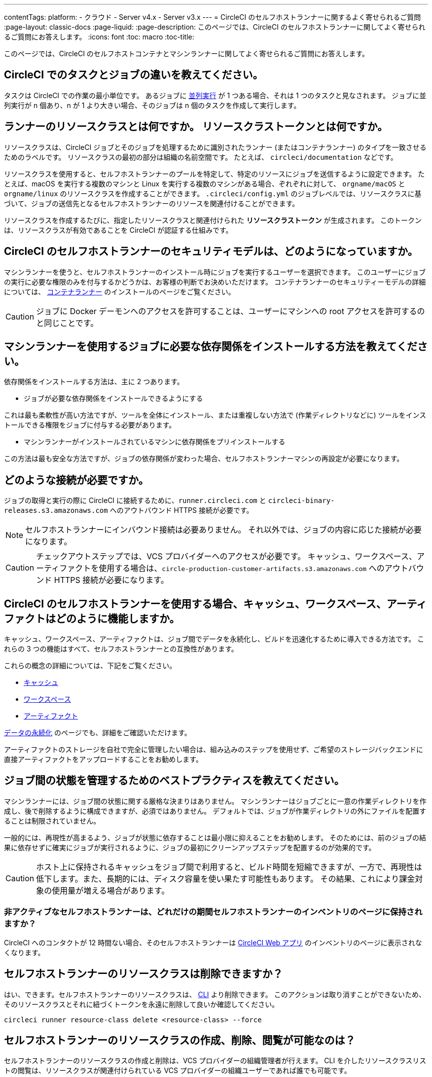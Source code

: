 ---

contentTags:
  platform:
  - クラウド
  - Server v4.x
  - Server v3.x
---
= CircleCI のセルフホストランナーに関するよく寄せられるご質問
:page-layout: classic-docs
:page-liquid:
:page-description: このページでは、CircleCI のセルフホストランナーに関してよく寄せられるご質問にお答えします。
:icons: font
:toc: macro
:toc-title:

このページでは、CircleCI のセルフホストコンテナとマシンランナーに関してよく寄せられるご質問にお答えします。

[#what-is-a-CircleCI-task-vs-a-job]
== CircleCI でのタスクとジョブの違いを教えてください。

タスクは CircleCI での作業の最小単位です。 あるジョブに <<parallelism-faster-jobs#,並列実行>> が 1 つある場合、それは 1 つのタスクと見なされます。 ジョブに並列実行が n 個あり、n が 1 より大きい場合、そのジョブは n 個のタスクを作成して実行します。

[#what-is-a-runner-resource-class]
== ランナーのリソースクラスとは何ですか。 リソースクラストークンとは何ですか。

リソースクラスは、CircleCI ジョブとそのジョブを処理するために識別されたランナー (またはコンテナランナー) のタイプを一致させるためのラベルです。 リソースクラスの最初の部分は組織の名前空間です。 たとえば、 `circleci/documentation` などです。

リソースクラスを使用すると、セルフホストランナーのプールを特定して、特定のリソースにジョブを送信するように設定できます。 たとえば、macOS を実行する複数のマシンと Linux を実行する複数のマシンがある場合、ぞれぞれに対して、 `orgname/macOS` と `orgname/linux` のリソースクラスを作成することができます。 `.circleci/config.yml` のジョブレベルでは、リソースクラスに基づいて、ジョブの送信先となるセルフホストランナーのリソースを関連付けることができます。

リソースクラスを作成するたびに、指定したリソースクラスと関連付けられた *リソースクラストークン* が生成されます。 このトークンは、リソースクラスが有効であることを CircleCI が認証する仕組みです。

[#what-is-the-security-model-for-the-circleci-self-hosted-runner]
== CircleCI のセルフホストランナーのセキュリティモデルは、どのようになっていますか。

マシンランナーを使うと、セルフホストランナーのインストール時にジョブを実行するユーザーを選択できます。 このユーザーにジョブの実行に必要な権限のみを付与するかどうかは、お客様の判断でお決めいただけます。 コンテナランナーのセキュリティーモデルの詳細については、 <<container-runner#,コンテナランナー>> のインストールのページをご覧ください。

CAUTION: ジョブに Docker デーモンへのアクセスを許可することは、ユーザーにマシンへの root アクセスを許可するのと同じことです。

[#how-do-i-install-dependencies-needed-for-my-jobs]
== マシンランナーを使用するジョブに必要な依存関係をインストールする方法を教えてください。

依存関係をインストールする方法は、主に 2 つあります。

* ジョブが必要な依存関係をインストールできるようにする

これは最も柔軟性が高い方法ですが、ツールを全体にインストール、または重複しない方法で (作業ディレクトリなどに) ツールをインストールできる権限をジョブに付与する必要があります。

* マシンランナーがインストールされているマシンに依存関係をプリインストールする

この方法は最も安全な方法ですが、ジョブの依存関係が変わった場合、セルフホストランナーマシンの再設定が必要になります。

[#what-connectivity-is-required]
== どのような接続が必要ですか。

ジョブの取得と実行の際に CircleCI に接続するために、`runner.circleci.com` と `circleci-binary-releases.s3.amazonaws.com` へのアウトバウンド HTTPS 接続が必要です。

NOTE: セルフホストランナーにインバウンド接続は必要ありません。 それ以外では、ジョブの内容に応じた接続が必要になります。

CAUTION: チェックアウトステップでは、VCS プロバイダーへのアクセスが必要です。 キャッシュ、ワークスペース、アーティファクトを使用する場合は、`circle-production-customer-artifacts.s3.amazonaws.com` へのアウトバウンド HTTPS 接続が必要になります。

[#how-do-caching-workspaces-and-artifacts-work-with-circleci-self-hosted-runners]
== CircleCI のセルフホストランナーを使用する場合、キャッシュ、ワークスペース、アーティファクトはどのように機能しますか。

キャッシュ、ワークスペース、アーティファクトは、ジョブ間でデータを永続化し、ビルドを迅速化するために導入できる方法です。 これらの 3 つの機能はすべて、セルフホストランナーとの互換性があります。

これらの概念の詳細については、下記をご覧ください。

* <<caching#,キャッシュ>>
* <<workspaces#,ワークスペース>>
* <<artifacts#,アーティファクト>>

<<persist-data#,データの永続化>> のページでも、詳細をご確認いただけます。

アーティファクトのストレージを自社で完全に管理したい場合は、組み込みのステップを使用せず、ご希望のストレージバックエンドに直接アーティファクトをアップロードすることをお勧めします。

[#what-are-the-best-practices-for-managing-state-between-jobs]
== ジョブ間の状態を管理するためのベストプラクティスを教えてください。

マシンランナーには、ジョブ間の状態に関する厳格な決まりはありません。 マシンランナーはジョブごとに一意の作業ディレクトリを作成し、後で削除するように構成できますが、必須ではありません。 デフォルトでは、ジョブが作業ディレクトリの外にファイルを配置することは制限されていません。

一般的には、再現性が高まるよう、ジョブが状態に依存することは最小限に抑えることをお勧めします。 そのためには、前のジョブの結果に依存せずに確実にジョブが実行されるように、ジョブの最初にクリーンアップステップを配置するのが効果的です。

CAUTION: ホスト上に保持されるキャッシュをジョブ間で利用すると、ビルド時間を短縮できますが、一方で、再現性は低下します。また、長期的には、ディスク容量を使い果たす可能性もあります。 その結果、これにより課金対象の使用量が増える場合があります。

[#how-long-do-inactive-self-hosted-runners-persist-in-the-self-hosted-runner-inventory-page]
=== 非アクティブなセルフホストランナーは、どれだけの期間セルフホストランナーのインベントリのページに保持されますか？

CircleCI へのコンタクトが 12 時間ない場合、そのセルフホストランナーは https://app.circleci.com/[CircleCI Web アプリ] のインベントリのページに表示されなくなります。

[#can-i-delete-self-hosted-runner-resource-classes]
== セルフホストランナーのリソースクラスは削除できますか？

はい、できます。セルフホストランナーのリソースクラスは、 <<local-cli#,CLI>> より削除できます。 このアクションは取り消すことができないため、そのリソースクラスとそれに紐づくトークンを永遠に削除して良いか確認してください。

```bash
circleci runner resource-class delete <resource-class> --force
```

[#who-can-create-delete-and-view-self-hosted-runner-resource-classes]
== セルフホストランナーのリソースクラスの作成、削除、閲覧が可能なのは？

セルフホストランナーのリソースクラスの作成と削除は、VCS プロバイダーの組織管理者が行えます。 CLI を介したリソースクラスリストの閲覧は、リソースクラスが関連付けられている VCS プロバイダーの組織ユーザーであれば誰でも可能です。

[#can-i-delete-runner-resource-class-tokens]
== ランナーリソースクラストークンは削除できますか？

はい、できます。ランナーリソースクラストークンは、 <<local-cli#,CLI>> より削除することができます。 このアクションは取り消すことができないため、そのトークンを永遠に削除して良いか確認してください。 削除されるのはトークンのみであり、リソースクラス自体は削除されないのでご注意ください。

トークンと識別子のリストを取得するには以下を実行します。

```bash
circleci runner token list <resource-class name>
```

トークン自体を削除するには以下を実行します。

```bash
circleci runner token delete <token identifier>
```

[#can-i-create-additional-runner-resource-class-tokens]
== ランナーリソースクラストークンは追加で作成できますか？

はい、できます、特定のランナーリソースクラスの追加ランナーリソースクラストークンは <<local-cli#,CLI>> から作成できます。

トークンを作成するには以下を実行します。

```bash
circleci runner token create <resource-class-name> <nickname>
```

[#can-jobs-on-forks-of-my-OSS-project-use-my-organizations-self-hosted-runners-if-the-fork-is-not-a-part-of-my-organization]
== OSS プロジェクトのメンバーのジョブで、その人が組織のメンバーではない場合、組織のセルフホストランナーを使用できますか。

使用できません。ランナーのリソースクラスを所有する組織に関連付けられていないジョブでそのランナーのリソースクラスを使用することはできません。 組織のメンバーである OSS プロジェクトのメンバーのみがその組織のセルフホストランナーを使うことができます。

[#why-did-my-test-splitting-job-step-error-with-circleci-command-not-found]
== テスト分割ジョブのステップが `circleci: command not found` でエラーになった理由は？

セルフホストランナーでは、すべてのコマンドで `circleci-agent` を使用しますが、クラウド版 CircleCI では、テスト分割やステップ停止などのコマンドで `circleci-agent` または `circleci` のいずれかを使用します。 `circleci` を <<local-cli#,CircleCI のローカル CLI>> と混同しないようご注意ください。`circleci` は、単に `circleci-agent` の別名です。

テストコマンドを `circleci-agent` にプロキシできるようにするためにセルフホストランナージョブで CircleCI のローカル CLI を使用したい場合は、ジョブのステップから CLI をインストールしてください。 マシンランナー用のマシンに CLI を <<how-do-i-install-dependencies-needed-for-my-jobs,依存関係>> としてインストールするか、コンテナランナーの Docker イメージに含めます。

[#container-runner-specific-faqs]
== コンテナランナーに関してよく寄せられるご質問

ここでは、CircleCI のコンテナランナーに関してよく寄せられるご質問にお答えします。

[#only-one-resource-class-allowed-per-container-agent-deployment]
=== 1 つのコンテナランナーのデプロイで使用できるリソースクラスは 1 つだけですか。

いいえ。コンテナランナーのデプロイにはリソースクラスをいくつでも使用できます。 コンテナランナーでジョブを正常に実行するには、少なくとも 1 つのリソースクラスが必要です。

[#does-container-runner-use-a pull-model]
=== コンテナランナーで使用されるのは、プッシュベースモデルとプルベースモデルのどちらですか。

コンテナランナーはプルベースモデルを使用します。

[#does-container-runner-scale-my-kubernetes-cluster]
=== コンテナランナーを使って、現在使用中の Kubernetes クラスタをスケーリングできますか。

コンテナランナー自体が単一のレプリカセットを独自にデプロイし、スケーリングは今のところ必要ありません。 コンテナランナーが Kubernetes クラスタ自体をスケーリングすることはありません。 ただし、クラスタ内に利用可能なリソースがあれば、作業をスケジュールします。

クラスタスケーリングのシグナルとして <<runner-scaling#,queue depth API>> の使用をご検討ください。

[#limit-for-the-number-of-concurrent-tasks]
=== コンテナランナーが扱える同時実行タスクの数に上限はありますか。

コンテナランナーは、ランナーの最大同時実行数を上限として作業を要求およびスケジュールします。 また、デフォルトでは、コンテナランナーは最大 20 個のタスクを同時にスケジュールおよび実行できるように設定されています。 ご利用のランナーで 20 個を上回る同時実行数が許可されている場合は、Helm を使用して別の値に設定できます。 前述の <<#parameters,パラメーター>> セクションにある `agent.maxConcurrentTasks` パラメーターを参照してください。

組織でのランナーの同時実行制限数は、既存の `machine` セルフホストランナーと共有されます。 組織で使用しているランナーの同時実行制限数がわからない場合は、CircleCI の担当者にお問い合わせいただくか、 link:https://support.circleci.com/hc/ja[サポートチケット] をお送りください。

[#build-docker-images-with-container-agent]
=== リモート Docker または Docker in Docker (DIND) を介してコンテナランナーで Docker イメージをビルドすることは可能ですか。

See xref:container-runner#building-container-images[building container images] for details.

[#can-i-use-something-other-than-kubernetes]
=== Kubernetes 以外をコンテナランナーで使用できますか。

現時点では使用できません。 Kubernetes と Helm をご使用いただく必要があります。

[#require-specific-kubernetes-providers]
=== コンテナランナーでは特定の Kubernetes プロバイダーを使用する必要がありますか。

いいえ、どの Kubernetes プロバイダーもご利用いただけます。

[#need-to-sit-within-the-cluster]
=== コンテナランナーは、Pod をデプロイしたクラスタに置く必要がありますか。

現時点ではその必要があります。

[#what-platforms-can-you-install-container-runner-on]
=== コンテナランナーをインストールできるプラットフォームを教えてください。

コンテナランナーとタスクを実行する Pod をインストールできるのは amd64 
 と arm64 Linux です。

[#arm64-container-jobs]
=== コンテナランナーは arm64 Docker イメージをサポートしていますか？

はい、コンテナランナーは amd64 イメージか arm64 Docker イメージのいずれかを使用するジョブ、および amd64 ノードや arm64 ノードが混在する Kubernetes クラスタを使用するジョブをサポートしています。 特定のアーキテクチャ用にビルドされたイメージを使用する場合、その CPU アーキテクチャを持つノードをターゲットにするようにリソースクラスを設定する必要があります。 Kubernetes では複数のノードラベルが自動的に用意され、ジョブのリソースクラスの Pod の仕様が正しいノードにデプロイされるように設定する際に役立ちます。 下記の例はリソースクラスの設定例です。 これらのラベルの詳細については、 link:https://kubernetes.io/docs/reference/labels-annotations-tains/[Kubernetes のドキュメント] を参照してください。

```yaml
agent:
   resourceClasses:
      <amd64 image resource class>:
         token: <amd64 resource class token>
         spec:
            nodeSelector: # nodeSelector will cause this resource class to only create pods on nodes with the specified labels and values
               kubernetes.io/arch=amd64

      <arm64 image resource class>:
         token: <arm64 resource class token>
         spec:
            nodeSelector:
               kubernetes.io/arch=arm64

      <multiarchitecture image resource class>: # note no nodeSelector is defined for the multiarchitecture image resource class
         token: <multiarchitecture resource class token>
```

[#how-do-i-uninstall-container-agent]
=== コンテナランナーのアンインストール方法を教えてください。

`container-agent` デプロイをアンインストールするには、次を実行します。

```bash
$ helm uninstall container-agent
```

このコマンドは、チャートに関連付けられた Kubernetes オブジェクトをすべて削除し、リリースを削除します。

[#replace-the-existing-self-hosted-runner]
=== コンテナランナーは、CircleCI の既存のセルフホストランナーの代わりとなる機能ですか。

いいえ、コンテナランナーは、マシンランナーを補完するための機能です。 コンテナランナーとマシンランナーが両方あることで、CircleCI のお客様は、CircleCI のクラウドプラットフォームの場合と同じように、実行環境を柔軟に選べます (コンテナまたはマシン)。

[#increase-agent-replicacount]
=== `agent.ReplicaCount` を増やすとどうなりますか。

現時点では、Kubernetes が追加のコンテナランナーをデプロイしようとします。 このシナリオはテストがまだ完了しておらず、期待どおりに動作しない可能性があるため、現時点では推奨されません。

[#how-does-the-agent-maxconcurrenttasks-parameter-work]
=== 1 つの Kubernetes クラスタに 2 つのコンテナランナーをデプロイした場合、 `agent.maxConcurrentTasks` パラメーターはどのように適用されますか。

`agent.maxConcurrentTasks` パラメーターは、各エージェントに個別に適用されます。 ただし、1 つの Kubernetes クラスタに複数のコンテナランナーをデプロイすることは、現時点では推奨されません。

[#how-to-update-helm-chart]
=== 最新の Helm チャートへのアップグレード方法は？

Helm チャートの更新内容は、次のコマンドを使用して link:https://atlassian.github.io/data-center-helm-charts/userguide/upgrades/HELM_CHART_UPGRADE/[適用] できます。

```bash
$ helm repo update
$ helm upgrade container-agent
```

[#how-is-container-runner-versioned]
=== コンテナランナーのバージョンはどのように更新されますか？

コンテナランナーは、コンテナランナーアプリケーションおよび Helm チャートでインストールしたどちらの場合も link:https://semver.org[セマンティックバージョニング] を使用します。 link:https://hub.docker.com/r/circleci/container-agent/tags[コンテナランナーのイメージ] には、メジャーバージョンとマイナーバージョンごとにフローティングタグが用意されています。このタグは、各バージョンの最新リリースと、マイナーバージョンの特定のパッチリリースを示す完全修飾タグを指定します。

[#how-is-a-version-of-container-runner-supported]
=== コンテナランナーのバージョンはどのようにサポートされますか？

コンテナランナーアプリケーションは、同じメジャーバージョンにおけるリリースとの下位互換性と最新のマイナーバージョンにおける脆弱性やバグに対するサポートを保証します。 コンテナランナーの Helm チャートでは、同じメジャーバージョン内の値ファイルとの下位互換性を保証します。

[#security-implications]
=== コンテナランナーについてセキュリティ上の注意事項はありますか。

コンテナランナーでは、マシンランナーと同じく、コンテナランナーをホストするインフラストラクチャ内でユーザーが任意のコードを実行できます。つまり悪意のある攻撃者が、内部システムに関する情報を得るためにこれを悪用する可能性があります。 このリスクを軽減するため、セキュリティに関するすべてのベストプラクティスに従ってください。

[#iam-ecr-authorization]
=== IAM ロールを使って ECR からのイメージのプルを承認するにはどうすればよいですか？

IAM ロールは、link:https://docs.aws.amazon.com/eks/latest/userguide/iam-roles-for-service-accounts.html[AWS ドキュメント] に従って、コンテナランナーで使用するサービスアカウントに関連付けることができます。 ジョブの設定ファイルのイメージで AWS 認証情報が指定されている場合、コンテナランナーのサービスアカウントに付与されている IAM ロールの代わりに AWS 認証情報が使用されます。 コンテナランナーのサービスアカウントの詳細については、<<container-runner#, コンテナランナー>> を参照してください。

[#sample-configuration-container-agent]
=== コンテナランナーを使った設定ファイルのフルサンプルはありますか？

```yaml
version: 2.1

jobs:
  build:
    docker:
      - image: cimg/base:2021.11
        auth:
          username: mydockerhub-user
          password: $DOCKERHUB_PASSWORD  # context / project UI env-var reference
    resource_class: <namespace>/<resource-class>
    steps:
      - checkout
      - ...

workflows:
  build-workflow:
    jobs:
      - build
```

=== CI ジョブを Kubernetes を使わずにコンテナ内で実行したい場合はどうすればよいですか？

CI ジョブを Kubernetes を使わずにコンテナ内で実行したい場合は、Docker がインストールされた <<runner-installation-docker#,マシンランナー>> を使用できます。

[#machine-runner-specific-faqs]
== マシンランナーに関してよく寄せられるご質問

ここでは、CircleCI のマシンランナーに関してよく寄せられるご質問に回答します。

[#how-can-i-tell-whether-a-host-with-a-self-hosted-runner-installed-is-executing-a-job]
=== セルフホストランナーをインストールしたホストがジョブを実行しているかどうかを確認する方法は？

現時点では、以下のコマンドを使ってホストをクエリすることを推奨します。

```bash
ps aux | pgrep -f circleci-launch-agent
```

上記コマンドの結果、3 つ以上のプロセスが返された場合、セルフホストランナーがタスクを実行していると想定できます。

`grep` プロセス自体も 1 つのプロセスとしてカウントされ、 <<runner-concepts#launch-agent,ローンチエージェント>> プロセスは別のプロセスとしてカウントされるため、必ず 2 つを超える数のプロセスがあることを確認してください。